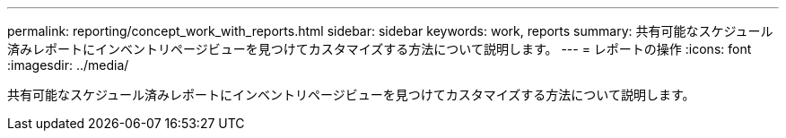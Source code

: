 ---
permalink: reporting/concept_work_with_reports.html 
sidebar: sidebar 
keywords: work, reports 
summary: 共有可能なスケジュール済みレポートにインベントリページビューを見つけてカスタマイズする方法について説明します。 
---
= レポートの操作
:icons: font
:imagesdir: ../media/


[role="lead"]
共有可能なスケジュール済みレポートにインベントリページビューを見つけてカスタマイズする方法について説明します。

